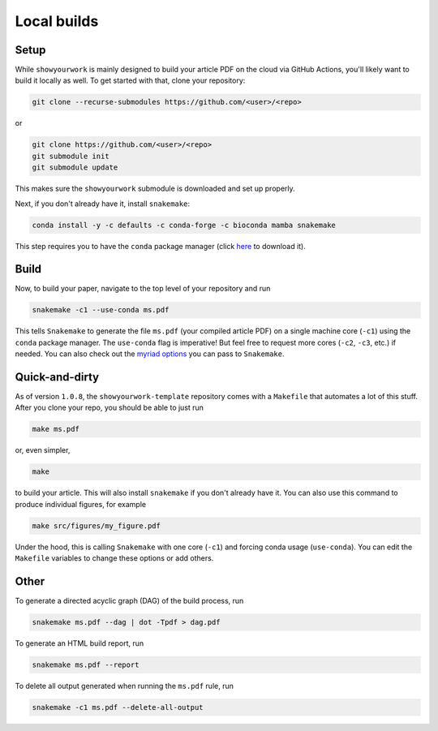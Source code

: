 Local builds
============

Setup
-----

While ``showyourwork`` is mainly designed to build your article PDF on the cloud
via GitHub Actions, you'll likely want to build it locally as well. To get started
with that, clone your repository:

.. code-block:: bash

    git clone --recurse-submodules https://github.com/<user>/<repo>

or

.. code-block:: bash

    git clone https://github.com/<user>/<repo>
    git submodule init
    git submodule update

This makes sure the ``showyourwork`` submodule is downloaded and set up properly.

Next, if you don't already have it, install ``snakemake``:

.. code-block:: bash

    conda install -y -c defaults -c conda-forge -c bioconda mamba snakemake

This step requires you to have the ``conda`` package manager
(click `here <https://www.anaconda.com/products/individual>`_ to download it).

Build
-----

Now, to build your paper, navigate to the top level of your repository and run

.. code-block:: bash

    snakemake -c1 --use-conda ms.pdf

This tells ``Snakemake`` to generate the file ``ms.pdf`` (your compiled article PDF)
on a single machine core (``-c1``) using the ``conda`` package manager.
The ``use-conda`` flag is imperative! But feel free to request more cores (``-c2``, ``-c3``, etc.)
if needed. You can also check out the `myriad options <https://snakemake.readthedocs.io/en/stable/executing/cli.html>`_ you can pass to ``Snakemake``.


Quick-and-dirty
---------------

As of version ``1.0.8``, the ``showyourwork-template`` repository comes with a ``Makefile``
that automates a lot of this stuff. After you clone your repo, you should be able to 
just run

.. code-block:: bash

    make ms.pdf

or, even simpler,

.. code-block:: bash

    make

to build your article. This will also install ``snakemake`` if you don't already
have it. You can also use this command to produce individual figures, for example

.. code-block:: bash

    make src/figures/my_figure.pdf

Under the hood, this is calling ``Snakemake`` with one core (``-c1``) and forcing
conda usage (``use-conda``). You can edit the ``Makefile`` variables to change these
options or add others.


Other
-----

To generate a directed acyclic graph (DAG) of the build process, run

.. code-block:: bash

    snakemake ms.pdf --dag | dot -Tpdf > dag.pdf


To generate an HTML build report, run

.. code-block:: bash

    snakemake ms.pdf --report


To delete all output generated when running the ``ms.pdf`` rule, run

.. code-block:: bash

    snakemake -c1 ms.pdf --delete-all-output
